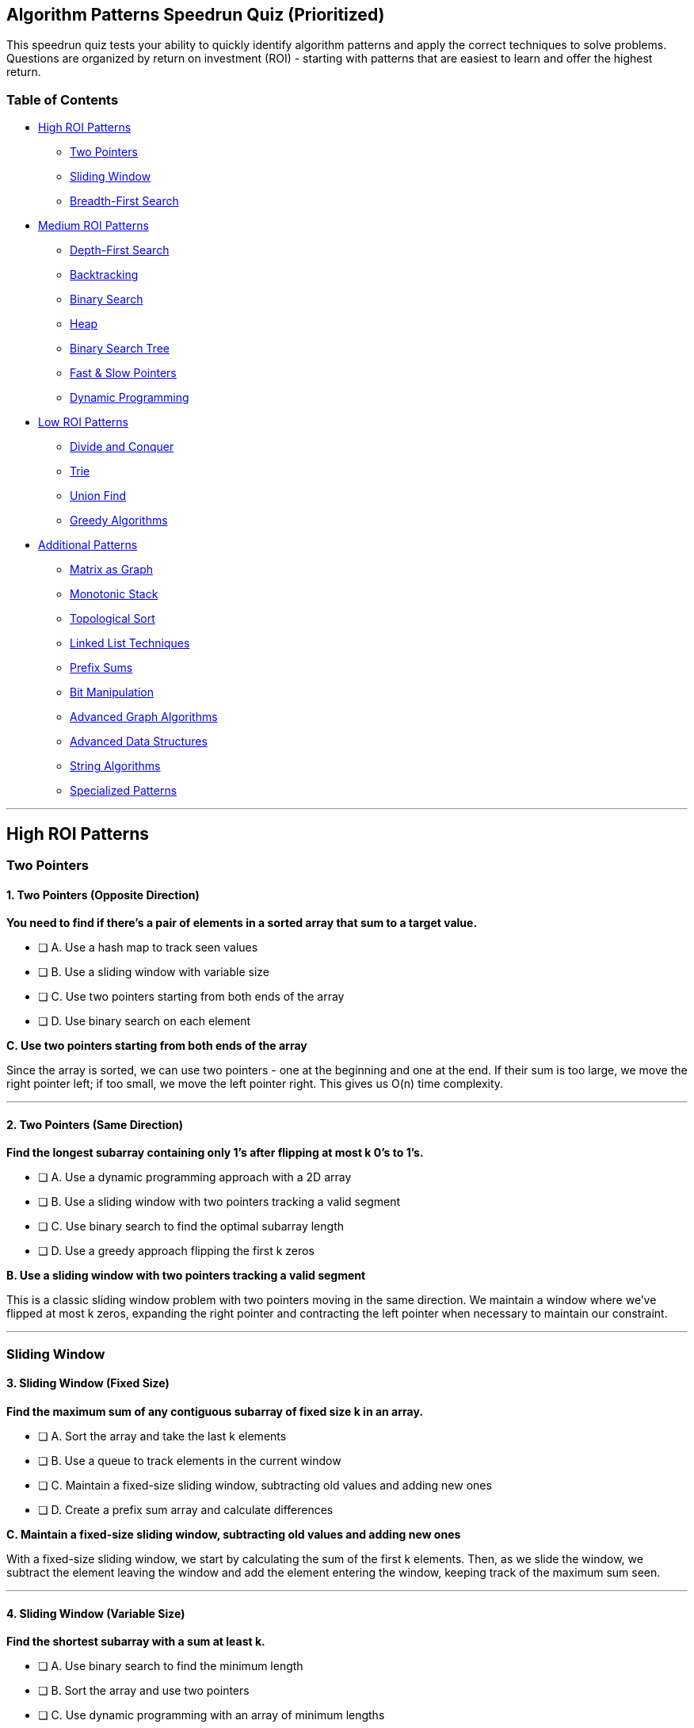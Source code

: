 == Algorithm Patterns Speedrun Quiz (Prioritized)

This speedrun quiz tests your ability to quickly identify algorithm
patterns and apply the correct techniques to solve problems. Questions
are organized by return on investment (ROI) - starting with patterns
that are easiest to learn and offer the highest return.

=== Table of Contents

* link:#high-roi-patterns[High ROI Patterns]
** link:#two-pointers[Two Pointers]
** link:#sliding-window[Sliding Window]
** link:#breadth-first-search[Breadth-First Search]
* link:#medium-roi-patterns[Medium ROI Patterns]
** link:#depth-first-search[Depth-First Search]
** link:#backtracking[Backtracking]
** link:#binary-search[Binary Search]
** link:#heap[Heap]
** link:#binary-search-tree[Binary Search Tree]
** link:++#fast--slow-pointers++[Fast & Slow Pointers]
** link:#dynamic-programming[Dynamic Programming]
* link:#low-roi-patterns[Low ROI Patterns]
** link:#divide-and-conquer[Divide and Conquer]
** link:#trie[Trie]
** link:#union-find[Union Find]
** link:#greedy-algorithms[Greedy Algorithms]
* link:#additional-patterns[Additional Patterns]
** link:#matrix-as-graph[Matrix as Graph]
** link:#monotonic-stack[Monotonic Stack]
** link:#topological-sort[Topological Sort]
** link:#linked-list-techniques[Linked List Techniques]
** link:#prefix-sums[Prefix Sums]
** link:#bit-manipulation[Bit Manipulation]
** link:#advanced-graph-algorithms[Advanced Graph Algorithms]
** link:#advanced-data-structures[Advanced Data Structures]
** link:#string-algorithms[String Algorithms]
** link:#specialized-patterns[Specialized Patterns]

'''''

== High ROI Patterns

=== Two Pointers

==== 1. Two Pointers (Opposite Direction)

*You need to find if there’s a pair of elements in a sorted array that
sum to a target value.*

* [ ] A. Use a hash map to track seen values
* [ ] B. Use a sliding window with variable size
* [ ] C. Use two pointers starting from both ends of the array
* [ ] D. Use binary search on each element

*C. Use two pointers starting from both ends of the array*

Since the array is sorted, we can use two pointers - one at the
beginning and one at the end. If their sum is too large, we move the
right pointer left; if too small, we move the left pointer right. This
gives us O(n) time complexity.

'''''

==== 2. Two Pointers (Same Direction)

*Find the longest subarray containing only 1’s after flipping at most k
0’s to 1’s.*

* [ ] A. Use a dynamic programming approach with a 2D array
* [ ] B. Use a sliding window with two pointers tracking a valid segment
* [ ] C. Use binary search to find the optimal subarray length
* [ ] D. Use a greedy approach flipping the first k zeros

*B. Use a sliding window with two pointers tracking a valid segment*

This is a classic sliding window problem with two pointers moving in the
same direction. We maintain a window where we’ve flipped at most k
zeros, expanding the right pointer and contracting the left pointer when
necessary to maintain our constraint.

'''''

=== Sliding Window

==== 3. Sliding Window (Fixed Size)

*Find the maximum sum of any contiguous subarray of fixed size k in an
array.*

* [ ] A. Sort the array and take the last k elements
* [ ] B. Use a queue to track elements in the current window
* [ ] C. Maintain a fixed-size sliding window, subtracting old values
and adding new ones
* [ ] D. Create a prefix sum array and calculate differences

*C. Maintain a fixed-size sliding window, subtracting old values and
adding new ones*

With a fixed-size sliding window, we start by calculating the sum of the
first k elements. Then, as we slide the window, we subtract the element
leaving the window and add the element entering the window, keeping
track of the maximum sum seen.

'''''

==== 4. Sliding Window (Variable Size)

*Find the shortest subarray with a sum at least k.*

* [ ] A. Use binary search to find the minimum length
* [ ] B. Sort the array and use two pointers
* [ ] C. Use dynamic programming with an array of minimum lengths
* [ ] D. Use a sliding window that expands and contracts based on the
current sum

*D. Use a sliding window that expands and contracts based on the current
sum*

We use a variable-size sliding window. We expand the window by moving
the right pointer until the sum is at least k, then contract it by
moving the left pointer while maintaining the sum ≥ k. At each valid
window, we update the minimum length.

'''''

==== 5. Sliding Window (Variable Size - Alternative)

*Find the length of the longest subarray with a sum less than or equal
to a given value.*

* [ ] A. Use two pointers to define a window, expand until invalid, then
contract
* [ ] B. Build a trie to store all possible subarrays
* [ ] C. Sort the array and use binary search
* [ ] D. Use Dijkstra’s algorithm to find the shortest path

*A. Use two pointers to define a window, expand until invalid, then
contract*

This is a classic variable-size sliding window problem. We maintain a
window using two pointers and a running sum. We expand the window by
moving the right pointer until the sum exceeds our target, then contract
by moving the left pointer until valid again, tracking the maximum valid
window size.

'''''

=== Breadth-First Search

==== 6. Breadth-First Search (Trees)

*Find the level with the largest sum in a binary tree.*

* [ ] A. Use a recursive depth-first approach with a global maximum
* [ ] B. Use a level-order traversal with a queue, tracking level sums
* [ ] C. Convert the tree to a graph and use Dijkstra’s algorithm
* [ ] D. Apply a dynamic programming approach with memoization

*B. Use a level-order traversal with a queue, tracking level sums*

BFS is perfect for level-order traversal. We use a queue to process
nodes level by level, calculating the sum at each level and tracking the
maximum sum level.

'''''

==== 7. Breadth-First Search (Trees - Width)

*Find the maximum width of a binary tree (maximum number of nodes at any
level).*

* [ ] A. Use preorder traversal with level tracking
* [ ] B. Use level-order traversal (BFS) with node counting per level
* [ ] C. Calculate width recursively using the height
* [ ] D. Convert the tree to an array representation

*B. Use level-order traversal (BFS) with node counting per level*

BFS is naturally level-by-level. We use a queue to process nodes level
by level, keeping track of the number of nodes at each level. The
maximum of these counts is the tree’s width.

'''''

==== 8. Breadth-First Search (Graphs)

*Find the shortest path between two nodes in an unweighted graph.*

* [ ] A. Use depth-first search with backtracking
* [ ] B. Apply Dijkstra’s algorithm with priority queue
* [ ] C. Use breadth-first search with a queue and visited set
* [ ] D. Use Union-Find to determine connectivity

*C. Use breadth-first search with a queue and visited set*

For unweighted graphs, BFS naturally finds the shortest path by
processing nodes in order of their distance from the start node. We use
a queue and a visited set to avoid cycles.

'''''

==== 9. Breadth-First Search (Grid Graphs)

*Find the shortest path from start to end in a grid where some cells are
blocked.*

* [ ] A. Use DFS with a visited set to find all possible paths
* [ ] B. Use BFS to explore cells level by level until reaching the end
* [ ] C. Use Dijkstra’s algorithm with a modified heuristic
* [ ] D. Use A++*++ search with Manhattan distance

*B. Use BFS to explore cells level by level until reaching the end*

For unweighted graphs (where each step has the same cost), BFS naturally
finds the shortest path by exploring nodes in order of their distance
from the start. We use a queue and a visited set to avoid revisiting
cells.

'''''

== Medium ROI Patterns

=== Depth-First Search

==== 10. Depth-First Search (Trees)

*Check if a binary tree is a valid binary search tree.*

* [ ] A. Do an inorder traversal and verify if the result is sorted
* [ ] B. Calculate the sum of all node values
* [ ] C. Use level-order traversal with constraints checking
* [ ] D. Apply the Union-Find algorithm to detect cycles

*A. Do an inorder traversal and verify if the result is sorted*

This is one approach. Alternatively, we can use DFS with min/max
constraints, where each node’s value must be within a range determined
by its ancestors. For a BST, inorder traversal produces elements in
sorted order.

'''''

==== 11. Depth-First Search (Trees - Balance)

*Check if a binary tree is balanced (the depth of any two leaf nodes
differs by at most 1).*

* [ ] A. Compare the depths of every pair of leaf nodes
* [ ] B. Use BFS to check if the tree is complete
* [ ] C. Use bottom-up DFS to calculate heights and check balance
* [ ] D. Count nodes at each level and verify even distribution

*C. Use bottom-up DFS to calculate heights and check balance*

Use post-order traversal (a type of DFS) to compute heights bottom-up.
For each node, calculate the height of left and right subtrees. If their
difference exceeds 1, the tree is unbalanced. This way, we can check
balance in a single pass.

'''''

==== 12. Depth-First Search (Graphs)

*Determine if there’s a path between two nodes in a directed graph.*

* [ ] A. Use BFS with a queue starting from the source node
* [ ] B. Use DFS with recursion or a stack from the source node
* [ ] C. Use Union-Find to check if nodes are connected
* [ ] D. Calculate the transitive closure of the graph

*B. Use DFS with recursion or a stack from the source node*

DFS can be used to check if there’s a path from source to destination.
We recursively explore all paths from the source, marking nodes as
visited, until we either find the destination or exhaust all
possibilities.

'''''

==== 13. Depth-First Search (Cycle Detection)

*Detect if a directed graph has a cycle.*

* [ ] A. Use a union-find data structure
* [ ] B. Apply BFS and count nodes at each level
* [ ] C. Use DFS with three node states: unvisited, in-progress, and
visited
* [ ] D. Sort the adjacency list and check for repeated edges

*C. Use DFS with three node states: unvisited, in-progress, and visited*

To detect cycles in a directed graph using DFS, we maintain three states
for nodes: unvisited, in-progress (in the current DFS path), and visited
(finished processing). If we encounter an in-progress node during DFS,
we’ve found a cycle.

'''''

=== Backtracking

==== 14. Backtracking (Basic)

*Generate all possible combinations of k numbers from 1 to n.*

* [ ] A. Use dynamic programming with a 2D table
* [ ] B. Apply BFS with branching at each level
* [ ] C. Use recursion with backtracking, adding and removing elements
* [ ] D. Build a mathematical formula to calculate all combinations

*C. Use recursion with backtracking, adding and removing elements*

Backtracking is perfect for generating all combinations. We recursively
build combinations by adding one element at a time, exploring all
possibilities, and backtracking by removing the last element before
trying the next option.

'''''

==== 15. Backtracking (Subsets)

*Generate all possible subsets of a set of distinct integers.*

* [ ] A. Use bit manipulation to represent all subsets
* [ ] B. Use a mathematical formula for combinations
* [ ] C. Use recursion with backtracking, including/excluding each
element
* [ ] D. Implement a breadth-first approach generating subsets level by
level

*C. Use recursion with backtracking, including/excluding each element*

Classic backtracking approach: for each element, we have two choices -
include it in the current subset or exclude it. We recursively explore
both options for each element, building subsets incrementally.

'''''

==== 16. Backtracking (Permutations)

*Generate all permutations of a string with distinct characters.*

* [ ] A. Use mathematical formulas to generate permutations directly
* [ ] B. Use recursion with swapping characters at each position
* [ ] C. Generate all subsets first, then arrange each subset
* [ ] D. Use a queue to iteratively build permutations level by level

*B. Use recursion with swapping characters at each position*

For each position, we try all possible characters that can be placed
there (by swapping with the current character). Then we recursively
generate all permutations for the remaining positions. After the
recursive call, we backtrack by swapping back.

'''''

==== 17. Backtracking (Constraint Satisfaction)

*Solve a Sudoku puzzle.*

* [ ] A. Use a greedy algorithm to fill in obvious cells first
* [ ] B. Apply backtracking with constraint checking for each cell
* [ ] C. Convert to a graph coloring problem and use BFS
* [ ] D. Use dynamic programming with a state table

*B. Apply backtracking with constraint checking for each cell*

For each empty cell, we try all valid digits (1-9) that don’t violate
Sudoku constraints (row, column, and 3x3 box). After placing a digit, we
recursively try to solve the rest of the puzzle. If we reach a dead end,
we backtrack and try a different digit.

'''''

==== 18. Backtracking (N-Queens)

*Count the number of ways to arrange n queens on an n×n chessboard so
that no two queens threaten each other.*

* [ ] A. Use a greedy algorithm to place queens optimally
* [ ] B. Apply dynamic programming with state tables
* [ ] C. Use backtracking with constraint checking and counting valid
arrangements
* [ ] D. Calculate mathematically using combinatorics

*C. Use backtracking with constraint checking and counting valid
arrangements*

The N-Queens problem is a classic backtracking problem. We place queens
one row at a time, checking if each position is valid (not threatened by
previously placed queens). We backtrack when necessary and count all
valid arrangements.

'''''

=== Binary Search

==== 19. Binary Search (Basic)

*Find a specific value in a sorted array.*

* [ ] A. Use sequential search from the beginning
* [ ] B. Use binary search, repeatedly dividing the search space in half
* [ ] C. Use interpolation search based on values distribution
* [ ] D. Use exponential search followed by binary search

*B. Use binary search, repeatedly dividing the search space in half*

Binary search compares the target value to the middle element of the
array. If they are unequal, the half in which the target cannot lie is
eliminated, and the search continues on the remaining half until the
target is found or the subarray size becomes zero.

'''''

==== 20. Binary Search (Boundary)

*Find the index of the first occurrence of a value in a sorted array
with duplicates.*

* [ ] A. Use linear search from the beginning until finding the value
* [ ] B. Use binary search to find any occurrence, then scan left
* [ ] C. Use binary search but continue leftward even after finding a
match
* [ ] D. Sort the array indices by value and find the smallest index

*C. Use binary search but continue leftward even after finding a match*

Standard binary search finds any occurrence. To find the first
occurrence, when we find a match, we don’t stop but instead continue
searching in the left half (by setting right = mid - 1). We also
remember this position as a potential answer.

'''''

==== 21. Binary Search (Rotated Array)

*Find a value in a sorted array that was rotated at an unknown pivot
point.*

* [ ] A. First find the pivot, then perform binary search on the
appropriate half
* [ ] B. Modified binary search that handles the rotation internally
* [ ] C. Search both halves of the array using regular binary search
* [ ] D. Convert to a normal sorted array first, then use standard
binary search

*B. Modified binary search that handles the rotation internally*

We use a modified binary search. At each step, we determine which half
of the array is sorted. If the target is in the range of the sorted
half, we search there; otherwise, we search the other half. This
preserves the O(log n) time complexity.

'''''

==== 22. Binary Search (On Answer)

*Find the minimum capacity of ships needed to transport packages within
a given number of days.*

* [ ] A. Use dynamic programming to find optimal distribution
* [ ] B. Use a greedy approach assigning packages sequentially
* [ ] C. Binary search on the potential capacity values
* [ ] D. Sort packages and assign to ships using two pointers

*C. Binary search on the potential capacity values*

Instead of searching for a value in an array, we binary search on the
potential answer space (possible capacity values). For each capacity, we
check if it’s feasible (can ship all packages within the day limit). The
minimum feasible capacity is our answer.

'''''

==== 23. Binary Search (First Bad Version)

*Find the first bad version in a series of versions where all versions
after a bad one are also bad.*

* [ ] A. Check versions sequentially from the beginning
* [ ] B. Use binary search to find the first bad version
* [ ] C. Apply two-pointer technique from both ends
* [ ] D. Use a breadth-first search starting from the middle version

*B. Use binary search to find the first bad version*

This is a classic binary search problem for finding the boundary between
good and bad versions. We search for the first occurrence where
isBadVersion(version) returns true.

'''''

=== Heap

==== 24. Heap (Top K Elements)

*Find the k largest elements in an array.*

* [ ] A. Sort the array and return the last k elements
* [ ] B. Use quickselect algorithm to find the kth largest element
* [ ] C. Maintain a min-heap of size k while processing the array
* [ ] D. Use two pointers to partition the array around k

*C. Maintain a min-heap of size k while processing the array*

To find the k largest elements, we can maintain a min-heap of size k.
For each element, we add it to the heap and remove the smallest element
if the heap size exceeds k. This gives us O(n log k) time complexity.

'''''

==== 25. Heap (Two Heaps)

*Find the median of a data stream.*

* [ ] A. Sort the stream after each addition
* [ ] B. Maintain a balanced binary search tree
* [ ] C. Use two heaps: a max-heap for the smaller half and a min-heap
for the larger half
* [ ] D. Track the sum and count to calculate average

*C. Use two heaps: a max-heap for the smaller half and a min-heap for
the larger half*

We maintain two heaps: a max-heap for the smaller half of the numbers
and a min-heap for the larger half. We balance the heaps so their sizes
differ by at most 1, allowing us to find the median in O(1) time after
insertion.

'''''

=== Binary Search Tree

==== 26. Binary Search Tree (Traversal)

*Find the kth smallest element in a binary search tree.*

* [ ] A. Do an inorder traversal and return the kth element
* [ ] B. Use a min-heap to track the k smallest elements
* [ ] C. Apply Morris traversal for constant space
* [ ] D. Convert the BST to a sorted array and return the kth element

*A. Do an inorder traversal and return the kth element*

Since inorder traversal of a BST visits nodes in ascending order, we can
simply perform an inorder traversal and return the kth element visited.

'''''

=== Fast & Slow Pointers

==== 27. Fast & Slow Pointers (Cycle Detection)

*Detect if a linked list has a cycle.*

* [ ] A. Use a hash set to track visited nodes
* [ ] B. Use fast and slow pointers to detect a cycle
* [ ] C. Count the number of nodes and check if it exceeds the expected
length
* [ ] D. Use a stack to track the traversal path

*B. Use fast and slow pointers to detect a cycle*

The Floyd’s Cycle-Finding Algorithm (tortoise and hare) uses two
pointers moving at different speeds. If there’s a cycle, the fast
pointer will eventually catch up to the slow pointer.

'''''

==== 28. Fast & Slow Pointers (Middle Finding)

*Find the middle node of a linked list in a single pass.*

* [ ] A. First count the nodes, then traverse to the middle
* [ ] B. Use recursion to find the depth and middle node simultaneously
* [ ] C. Use a slow pointer and a fast pointer that moves twice as fast
* [ ] D. Use a stack to store nodes and find the middle

*C. Use a slow pointer and a fast pointer that moves twice as fast*

When the fast pointer reaches the end of the list, the slow pointer will
be at the middle. The fast pointer moves two steps for every one step of
the slow pointer. When the fast pointer reaches the end (or null), the
slow pointer will be at the middle.

'''''

=== Dynamic Programming

==== 29. Dynamic Programming (Kadane’s Algorithm)

*Find the maximum sum of a contiguous subarray in an array of integers.*

* [ ] A. Sort the array and take the largest elements
* [ ] B. Use dynamic programming to track maximum subarray ending at
each position
* [ ] C. Apply two pointers to track the subarray boundaries
* [ ] D. Calculate the prefix sum and find the maximum difference

*B. Use dynamic programming to track maximum subarray ending at each
position*

Kadane’s algorithm is a dynamic programming approach that maintains two
variables: the maximum subarray sum ending at the current position, and
the global maximum subarray sum. We iterate through the array once,
updating these values.

'''''

==== 30. Dynamic Programming (0/1 Knapsack)

*Given weights and values of n items, put them in a knapsack of capacity
W to get the maximum value.*

* [ ] A. Use a greedy approach by selecting items with the highest
value/weight ratio
* [ ] B. Apply BFS to explore all possible combinations
* [ ] C. Use dynamic programming with a 2D table to track optimal values
* [ ] D. Sort items by value and add them until capacity is reached

*C. Use dynamic programming with a 2D table to track optimal values*

The 0/1 Knapsack problem is solved using dynamic programming. We create
a 2D table where dp++[++i++][++w++]++ represents the maximum value
achievable with the first i items and weight limit w.

'''''

==== 31. Dynamic Programming (Unbounded Knapsack)

*Given coins of different denominations and a total amount, find the
minimum number of coins needed to make up that amount.*

* [ ] A. Sort the coins and use a greedy approach
* [ ] B. Use BFS to find the shortest path to the target amount
* [ ] C. Apply DFS with memoization to explore all combinations
* [ ] D. Use dynamic programming with a 1D array to track minimum coins

*D. Use dynamic programming with a 1D array to track minimum coins*

The Coin Change problem is an unbounded knapsack problem. We use a 1D DP
array where dp++[++i++]++ represents the minimum number of coins needed
to make amount i. For each coin, we update dp++[++i++]++ =
min(dp++[++i++]++, dp++[++i - coin++]++ {plus} 1).

'''''

==== 32. Dynamic Programming (Longest Common Subsequence)

*Find the length of the longest common subsequence between two strings.*

* [ ] A. Use a sliding window to compare substrings
* [ ] B. Apply a hash map to count common characters
* [ ] C. Use dynamic programming with a 2D table to build the LCS
* [ ] D. Convert both strings to character frequency arrays and compare

*C. Use dynamic programming with a 2D table to build the LCS*

The Longest Common Subsequence problem uses a 2D DP table where
dp++[++i++][++j++]++ represents the length of the LCS of the first i
characters of string 1 and the first j characters of string 2.

'''''

==== 33. Dynamic Programming (Fibonacci Pattern)

*Count the number of ways to reach the nth stair when you can climb 1 or
2 stairs at a time.*

* [ ] A. Use recursion to try all combinations
* [ ] B. Apply BFS to find all possible paths
* [ ] C. Use dynamic programming with Fibonacci pattern
* [ ] D. Apply combinatorial formula directly

*C. Use dynamic programming with Fibonacci pattern*

This is the classic climbing stairs problem, which follows the Fibonacci
pattern. The number of ways to reach the nth stair is the sum of the
ways to reach the (n-1)th and (n-2)th stairs.

'''''

== Low ROI Patterns

=== Divide and Conquer

==== 34. Divide and Conquer

*Implement a function to find the maximum subarray sum using divide and
conquer.*

* [ ] A. Use Kadane’s algorithm to track maximum sum ending at each
position
* [ ] B. Divide the array in half recursively and find the maximum
subarray crossing the midpoint
* [ ] C. Sort the array and take the largest elements
* [ ] D. Use dynamic programming with a 2D table

*B. Divide the array in half recursively and find the maximum subarray
crossing the midpoint*

The divide and conquer approach splits the array in half and recursively
finds the maximum subarray in the left half, right half, and crossing
the middle. The maximum of these three is the answer. This is different
from Kadane’s algorithm which uses dynamic programming.

'''''

=== Trie

==== 35. Trie (Prefix Tree)

*Implement an autocomplete system that suggests words based on a
prefix.*

* [ ] A. Use a hash map to store all possible prefixes
* [ ] B. Apply binary search on a sorted list of words
* [ ] C. Build a trie data structure for efficient prefix matching
* [ ] D. Use a bloom filter to check if prefixes exist

*C. Build a trie data structure for efficient prefix matching*

A trie is designed for prefix operations. We can navigate to the node
corresponding to the prefix and then traverse all paths from that node
to get all words with that prefix.

'''''

==== 36. Trie (Advanced Usage)

*Design a data structure for efficiently searching words by prefix.*

* [ ] A. Use a hash map with all possible prefixes as keys
* [ ] B. Implement a trie (prefix tree) with character nodes
* [ ] C. Use a sorted array of strings with binary search
* [ ] D. Implement a balanced binary search tree of strings

*B. Implement a trie (prefix tree) with character nodes*

A trie is optimized for prefix operations. Each node represents a
character and has links to child nodes for subsequent characters. To
check if a prefix exists, we navigate the trie character by character.
If we can follow the entire prefix, it exists in our dictionary.

'''''

=== Union Find

==== 37. Union Find (Basics)

*Given a list of edges, determine if they form a valid tree (connected
graph without cycles).*

* [ ] A. Use DFS to detect cycles in the graph
* [ ] B. Apply BFS to check connectivity
* [ ] C. Use Union-Find to merge connected components and detect cycles
* [ ] D. Sort the edges by weight and use a greedy algorithm

*C. Use Union-Find to merge connected components and detect cycles*

Union-Find is perfect for this problem. We process each edge, unioning
the sets of the connected nodes. If we attempt to union nodes already in
the same set, we’ve found a cycle. A valid tree has n-1 edges and no
cycles.

'''''

==== 38. Union Find (Component Counting)

*Determine the number of connected components in an undirected graph.*

* [ ] A. Use depth-first search to count connected components
* [ ] B. Use breadth-first search from each unvisited node
* [ ] C. Use Union-Find to merge connected nodes and count sets
* [ ] D. Convert to an adjacency matrix and analyze connectivity

*C. Use Union-Find to merge connected nodes and count sets*

Union-Find efficiently tracks disjoint sets. For each edge (u,v), we
union the sets containing u and v. After processing all edges, the
number of disjoint sets equals the number of connected components.

'''''

=== Greedy Algorithms

==== 39. Greedy Algorithms (Activity Selection)

*Given a set of activities with start and end times, find the maximum
number of activities that can be performed by a single person.*

* [ ] A. Sort activities by their duration and select the shortest ones
* [ ] B. Sort activities by start time and select non-overlapping ones
* [ ] C. Sort activities by end time and select non-overlapping ones
* [ ] D. Use dynamic programming to explore all possible combinations

*C. Sort activities by end time and select non-overlapping ones*

This is the Activity Selection problem. The greedy approach is to sort
activities by their end times and select activities that don’t overlap
with the previously selected activity.

'''''

==== 40. Greedy Algorithms (Interval Scheduling)

*Determine the minimum number of intervals to remove to make all
remaining intervals non-overlapping.*

* [ ] A. Remove intervals with the longest duration first
* [ ] B. Sort by start time and use dynamic programming
* [ ] C. Sort by end time and greedily select compatible intervals
* [ ] D. Use Union-Find to merge overlapping intervals

*C. Sort by end time and greedily select compatible intervals*

We sort intervals by end time and greedily select intervals that don’t
overlap with the previously selected interval. The number of intervals
we can’t select is the minimum number to remove. This works because
selecting the interval that ends earliest maximizes flexibility for
future selections.

'''''

== Additional Patterns

=== Matrix as Graph

==== 41. Matrix as Graph (Island Counting)

*Find the number of distinct islands in a 2D grid, where an island is a
group of connected 1’s.*

* [ ] A. Use dynamic programming to count islands
* [ ] B. Apply DFS or BFS from each unvisited '`1`' cell, marking
visited cells
* [ ] C. Use a union-find data structure to merge connected components
* [ ] D. Apply Dijkstra’s algorithm to find shortest paths between
islands

*B. Apply DFS or BFS from each unvisited '`1`' cell, marking visited
cells*

We can treat the matrix as a graph where adjacent cells are connected.
For each unvisited '`1`' cell, we perform DFS or BFS to explore and mark
the entire island as visited, incrementing our count for each new island
we discover.

'''''

=== Monotonic Stack

==== 42. Monotonic Stack

*Find the next greater element for each element in an array.*

* [ ] A. Use a doubly linked list to store elements
* [ ] B. Sort the array and binary search for each element
* [ ] C. Use a stack to keep track of elements waiting for their next
greater element
* [ ] D. Apply a heap to track maximum elements

*C. Use a stack to keep track of elements waiting for their next greater
element*

A monotonic stack is perfect for this problem. We maintain a stack of
elements waiting for their next greater element. When we encounter a
greater element, we pop from the stack and update their results.

'''''

=== Topological Sort

==== 43. Topological Sort

*Given a list of tasks with dependencies, find a valid order to complete
all tasks.*

* [ ] A. Sort the tasks by their number of dependencies
* [ ] B. Use DFS to explore the dependency graph and detect cycles
* [ ] C. Apply BFS with indegree tracking to build the topological order
* [ ] D. Use a union-find data structure to merge related tasks

*C. Apply BFS with indegree tracking to build the topological order*

Topological sorting can be implemented using BFS with indegree tracking.
We start with nodes that have no dependencies (indegree=0), remove them,
update the indegrees of their neighbors, and continue until all nodes
are processed or we detect a cycle.

'''''

=== Linked List Techniques

==== 44. Linked List Reversal

*Reverse a linked list.*

* [ ] A. Use a stack to store nodes and rebuild in reverse order
* [ ] B. Maintain three pointers (prev, current, next) and reverse links
* [ ] C. Use a queue to reorder nodes
* [ ] D. Create a new list in reverse order

*B. Maintain three pointers (prev, current, next) and reverse links*

The iterative approach to reversing a linked list involves maintaining
three pointers: prev, current, and next. We traverse the list once,
reversing the next pointer of each node to point to the previous node.

'''''

==== 45. Linked List Reversal (Advanced)

*Reverse nodes in a linked list in groups of k.*

* [ ] A. Use recursion to reverse each group and connect them
* [ ] B. Create k separate lists and then merge them
* [ ] C. Use a stack to reverse every k elements
* [ ] D. Count nodes first, then reverse only complete groups

*A. Use recursion to reverse each group and connect them*

We recursively reverse the first k nodes using the same technique as
reversing a whole linked list. Then, we connect the reversed part with
the recursively processed rest of the list (which will have its own
k-groups reversed).

'''''

=== Prefix Sums

==== 46. Prefix Sums (Subarray Sum)

*Find the number of subarrays with a sum equal to a given target.*

* [ ] A. Use a sliding window with variable size
* [ ] B. Apply two pointers to track subarray boundaries
* [ ] C. Use a hash map to store prefix sums and their frequencies
* [ ] D. Sort the array and use binary search

*C. Use a hash map to store prefix sums and their frequencies*

We calculate the prefix sum while iterating through the array. For each
position, we check if (prefix++_++sum - target) exists in our hash map,
which would indicate a subarray with the target sum ending at the
current position.

'''''

=== Bit Manipulation

==== 47. Bit Manipulation (XOR Technique)

*Find the single number in an array where every other number appears
twice.*

* [ ] A. Sort the array and check adjacent elements
* [ ] B. Use a hash map to count occurrences
* [ ] C. Apply XOR to all elements in the array
* [ ] D. Use a binary search tree to track unique elements

*C. Apply XOR to all elements in the array*

This is a classic bit manipulation problem. XORing a number with itself
results in 0, and XORing with 0 leaves the number unchanged. By XORing
all elements, the duplicates cancel out, leaving only the single number.

'''''

==== 48. Bit Manipulation (Advanced)

*Find the only element that appears once in an array where all other
elements appear exactly three times.*

* [ ] A. Sort the array and check adjacent elements
* [ ] B. Use a hash map to count occurrences
* [ ] C. Use bit manipulation to count bits modulo 3
* [ ] D. Use a mathematical formula with sums

*C. Use bit manipulation to count bits modulo 3*

We count the number of 1s at each bit position for all numbers. Since
each bit of a number that appears three times contributes either 0 or 3
to the count, the bits from the unique number will make the count not
divisible by 3. We construct our answer from these bits.

'''''

=== Advanced Graph Algorithms

==== 49. Graph Algorithms (Dijkstra)

*Find the shortest path from a source node to all other nodes in a
weighted graph with non-negative edges.*

* [ ] A. Use BFS to explore nodes level by level
* [ ] B. Apply DFS with a visited set
* [ ] C. Use Dijkstra’s algorithm with a priority queue
* [ ] D. Apply the Bellman-Ford algorithm for shortest paths

*C. Use Dijkstra’s algorithm with a priority queue*

Dijkstra’s algorithm is designed for this exact problem. It uses a
priority queue to always process the node with the smallest current
distance, guaranteeing the shortest path to each node.

'''''

==== 50. Graph Coloring

*Determine if a graph can be colored with at most 2 colors such that no
adjacent vertices have the same color.*

* [ ] A. Use a greedy algorithm to assign colors
* [ ] B. Apply BFS/DFS to color vertices and check for conflicts
* [ ] C. Use Union-Find to detect odd-length cycles
* [ ] D. Sort vertices by degree and color in order

*B. Apply BFS/DFS to color vertices and check for conflicts*

This is a bipartite graph check. We use BFS or DFS to color the graph
with 2 colors, alternating colors for adjacent vertices. If at any point
we can’t assign a different color to an adjacent vertex, the graph is
not bipartite.

'''''

=== Advanced Data Structures

==== 51. Design Problems (LRU Cache)

*Implement a data structure for an LRU (Least Recently Used) cache.*

* [ ] A. Use a simple array with linear search for access
* [ ] B. Implement with a balanced binary search tree
* [ ] C. Use a hash map combined with a doubly linked list
* [ ] D. Use a priority queue based on access timestamps

*C. Use a hash map combined with a doubly linked list*

An efficient LRU cache combines a hash map for O(1) lookups with a
doubly linked list to maintain order of use. When an item is accessed,
it’s moved to the front of the list (most recently used). When capacity
is reached, we remove the item at the end of the list (least recently
used).

'''''

==== 52. Advanced Data Structures (Segment Tree)

*Which data structure would be most efficient for range queries and
updates on an array?*

* [ ] A. Binary search tree
* [ ] B. Hash table
* [ ] C. Segment tree
* [ ] D. Linked list

*C. Segment tree*

A segment tree is specialized for range queries and updates. It’s a
binary tree where each node represents a range of the array. Leaf nodes
represent individual elements, and internal nodes represent the combined
result (sum, min, max, etc.) of their children. This allows for O(log n)
range queries and updates.

'''''

=== String Algorithms

==== 53. String Algorithms (KMP)

*Find all occurrences of a pattern string in a text string efficiently.*

* [ ] A. Use naive approach checking all possible positions
* [ ] B. Apply the Knuth-Morris-Pratt (KMP) algorithm using partial
matches
* [ ] C. Use the Boyer-Moore algorithm with bad character and good
suffix rules
* [ ] D. Apply a rolling hash (Rabin-Karp) algorithm

*B. Apply the Knuth-Morris-Pratt (KMP) algorithm using partial matches*

KMP avoids unnecessary comparisons by using information from previous
matches. It preprocesses the pattern to create a "`partial match`"
table, which indicates how much of the pattern can be skipped when a
mismatch occurs. This reduces the time complexity to O(n{plus}m) where n
and m are the lengths of text and pattern.

'''''

==== 54. String Matching (Approximate)

*Find strings that approximately match a pattern allowing for k errors
(edit distance).*

* [ ] A. Use dynamic programming to calculate edit distance for all
substrings
* [ ] B. Apply the Rabin-Karp algorithm with hash comparisons
* [ ] C. Use a modified KMP algorithm with allowed errors
* [ ] D. Implement a bit-parallel algorithm like Bitap

*D. Implement a bit-parallel algorithm like Bitap*

The Bitap algorithm (also known as Shift-OR or Baeza-Yates-Gonnet
algorithm) uses bit manipulation for approximate string matching. It can
be modified to handle up to k errors by maintaining k{plus}1 bit arrays.
This approach is particularly efficient for patterns shorter than the
word size.

'''''

=== Specialized Patterns

==== 55. Combinatorial Search

*Generate all possible valid combinations of n pairs of parentheses.*

* [ ] A. Use dynamic programming to build up valid strings
* [ ] B. Apply backtracking ensuring valid balance of parentheses
* [ ] C. Use BFS to build strings level by level
* [ ] D. Create a mathematical formula for Catalan numbers and generate
directly

*B. Apply backtracking ensuring valid balance of parentheses*

We use backtracking with two rules: we can add an opening parenthesis if
we haven’t used all n, and we can add a closing parenthesis if there are
unclosed opening parentheses. This ensures all generated combinations
are valid.

'''''

==== 56. System Design Patterns (Rate Limiter)

*Implement a rate limiter that allows n requests per minute per user.*

* [ ] A. Use a simple counter reset every minute
* [ ] B. Implement a token bucket algorithm
* [ ] C. Use a sliding window with timestamps for each request
* [ ] D. Apply a leaky bucket algorithm that processes requests at a
fixed rate

*C. Use a sliding window with timestamps for each request*

A sliding window approach keeps track of timestamps of requests in the
last minute. For each new request, we clean out timestamps older than 1
minute and check if the remaining count is less than the limit. This
ensures exactly n requests per minute regardless of distribution within
the minute.

'''''

==== 57. Memory Management (Garbage Collection)

*Which algorithm marks objects for garbage collection by starting from
root objects and marking everything reachable?*

* [ ] A. Reference counting
* [ ] B. Mark and sweep
* [ ] C. Generational garbage collection
* [ ] D. Compaction

*B. Mark and sweep*

Mark and Sweep is a garbage collection algorithm that works in two
phases: 1) Mark: start from root objects and recursively mark all
reachable objects as "`in use`" 2) Sweep: scan the entire memory and
free any objects not marked as "`in use`". This identifies and collects
all unreachable objects.

'''''

==== 58. Concurrency Patterns (Reader-Writer Lock)

*Implement a mechanism that allows multiple readers but only one writer
to access a resource simultaneously.*

* [ ] A. Use a simple mutex that locks for both readers and writers
* [ ] B. Implement a semaphore with initial value of maximum readers
* [ ] C. Use a reader-writer lock with reader count and writer flag
* [ ] D. Apply the actor model with message passing

*C. Use a reader-writer lock with reader count and writer flag*

A reader-writer lock allows multiple readers to access the resource
simultaneously, but grants exclusive access to writers. It typically
uses a mutex to protect a reader count and a writer flag. Readers
increment/decrement the count, while writers check for zero readers and
set the writer flag.

'''''

==== 59. Network Flow (Max Flow)

*Find the maximum flow in a flow network from source to sink.*

* [ ] A. Use Dijkstra’s algorithm to find the path with maximum capacity
* [ ] B. Apply the Ford-Fulkerson algorithm with augmenting paths
* [ ] C. Use a greedy approach selecting highest capacity edges
* [ ] D. Implement Kruskal’s algorithm on flow capacities

*B. Apply the Ford-Fulkerson algorithm with augmenting paths*

The Ford-Fulkerson algorithm finds maximum flow by repeatedly finding
augmenting paths (paths with available capacity) from source to sink and
sending flow through them. We continue until no augmenting path exists.
The Edmonds-Karp variant uses BFS to find the shortest augmenting path
each time.

'''''

==== 60. Specialized Trees (B-Tree)

*Which tree structure is commonly used in databases and file systems for
efficient disk access?*

* [ ] A. Binary search tree
* [ ] B. Red-black tree
* [ ] C. AVL tree
* [ ] D. B-tree or B{plus} tree

*D. B-tree or B{plus} tree*

B-trees and B{plus} trees are optimized for systems that read and write
large blocks of data, like databases and file systems. They have a high
branching factor, keeping the tree height small which minimizes disk
accesses. B{plus} trees additionally link the leaves, making range
queries more efficient.
